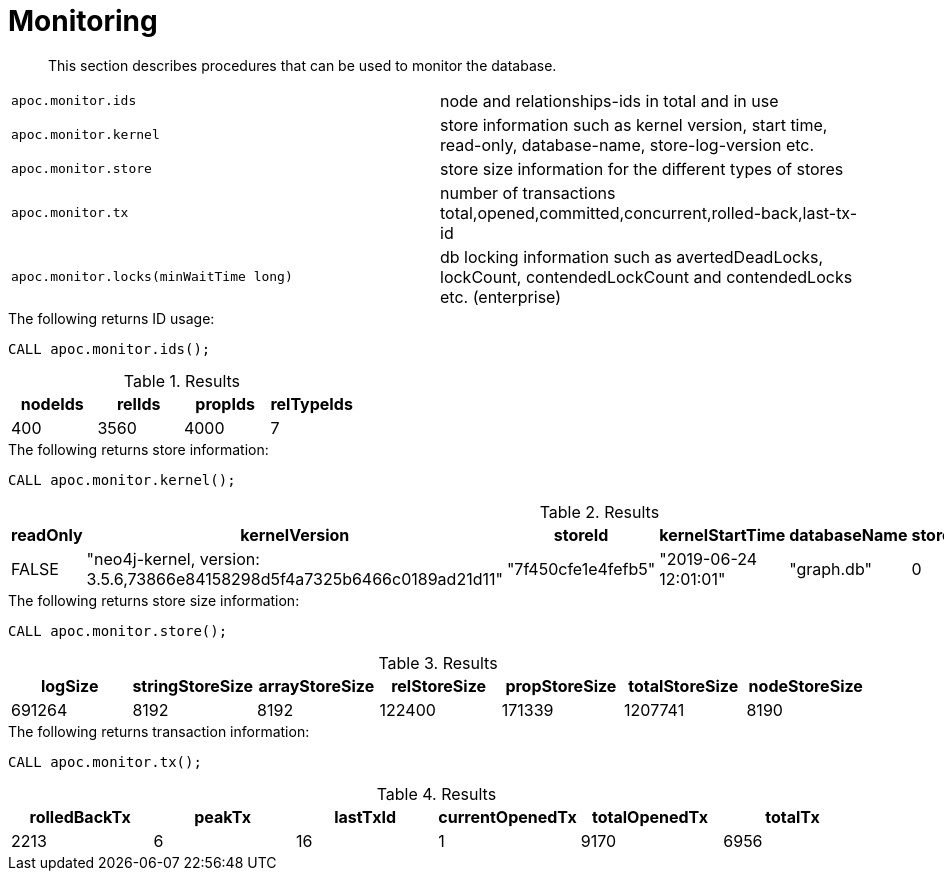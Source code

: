 [[monitoring]]
= Monitoring
:description: This section describes procedures that can be used to monitor the database.

[abstract]
--
{description}
--


[cols="5m,5"]
|===
| apoc.monitor.ids | node and relationships-ids in total and in use
| apoc.monitor.kernel | store information such as kernel version, start time, read-only, database-name, store-log-version etc.
| apoc.monitor.store | store size information for the different types of stores
| apoc.monitor.tx | number of transactions total,opened,committed,concurrent,rolled-back,last-tx-id
| apoc.monitor.locks(minWaitTime long) | db locking information such as avertedDeadLocks, lockCount, contendedLockCount and contendedLocks etc. (enterprise)
|===


.The following returns ID usage:
[source, cypher]
----
CALL apoc.monitor.ids();
----


.Results
[opts="header",cols="1,1,1,1"]
|===
| nodeIds | relIds | propIds | relTypeIds
| 400     | 3560   | 4000    | 7
|===

.The following returns store information:
[source, cypher]
----
CALL apoc.monitor.kernel();
----


.Results
[opts="header",cols="1,1,1,1,1,1,1"]
|===
|readOnly | kernelVersion                                                           | storeId            | kernelStartTime       | databaseName | storeLogVersion | storeCreationDate
|FALSE    | "neo4j-kernel, version: 3.5.6,73866e84158298d5f4a7325b6466c0189ad21d11" | "7f450cfe1e4fefb5" | "2019-06-24 12:01:01" | "graph.db"   | 0               | "2019-06-24 11:59:28"
|===

.The following returns store size information:
[source, cypher]
----
CALL apoc.monitor.store();
----


.Results
[opts="header",cols="1,1,1,1,1,1,1"]
|===
| logSize | stringStoreSize | arrayStoreSize | relStoreSize | propStoreSize | totalStoreSize | nodeStoreSize
| 691264  | 8192            | 8192           | 122400       | 171339        | 1207741        | 8190
|===

.The following returns transaction information:
[source, cypher]
----
CALL apoc.monitor.tx();
----


.Results
[opts="header",cols="1,1,1,1,1,1"]
|===
| rolledBackTx | peakTx | lastTxId | currentOpenedTx | totalOpenedTx | totalTx
| 2213         | 6      | 16       | 1               | 9170          | 6956
|===